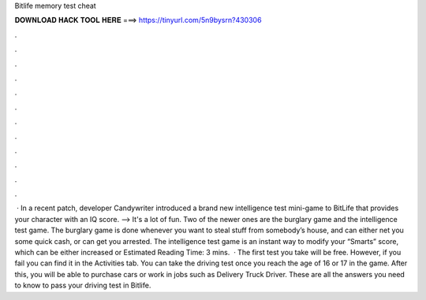 Bitlife memory test cheat

𝐃𝐎𝐖𝐍𝐋𝐎𝐀𝐃 𝐇𝐀𝐂𝐊 𝐓𝐎𝐎𝐋 𝐇𝐄𝐑𝐄 ===> https://tinyurl.com/5n9bysrn?430306

.

.

.

.

.

.

.

.

.

.

.

.

 · In a recent patch, developer Candywriter introduced a brand new intelligence test mini-game to BitLife that provides your character with an IQ score. --> It's a lot of fun. Two of the newer ones are the burglary game and the intelligence test game. The burglary game is done whenever you want to steal stuff from somebody’s house, and can either net you some quick cash, or can get you arrested. The intelligence test game is an instant way to modify your “Smarts” score, which can be either increased or Estimated Reading Time: 3 mins.  · The first test you take will be free. However, if you fail you can find it in the Activities tab. You can take the driving test once you reach the age of 16 or 17 in the game. After this, you will be able to purchase cars or work in jobs such as Delivery Truck Driver. These are all the answers you need to know to pass your driving test in Bitlife.